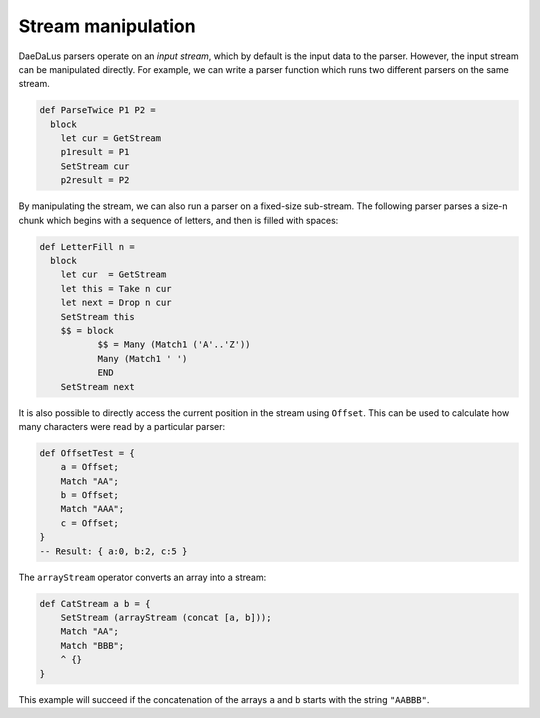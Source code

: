 Stream manipulation
===================

DaeDaLus parsers operate on an *input stream*, which by default is the input
data to the parser. However, the input stream can be manipulated directly. For example, 
we can write a parser function which runs two different parsers on the same stream. 

.. code-block:: DaeDaLus 

  def ParseTwice P1 P2 =
    block
      let cur = GetStream
      p1result = P1
      SetStream cur
      p2result = P2

By manipulating the stream, we can also run a parser on a fixed-size sub-stream.
The following parser parses a size-n chunk which begins with a sequence of
letters, and then is filled with spaces: 

.. code-block:: DaeDaLus 

  def LetterFill n =
    block
      let cur  = GetStream
      let this = Take n cur
      let next = Drop n cur
      SetStream this
      $$ = block
             $$ = Many (Match1 ('A'..'Z'))
             Many (Match1 ' ') 
             END
      SetStream next

It is also possible to directly access the current position in the stream using
``Offset``. This can be used to calculate how many characters were read by a
particular parser: 

.. code-block:: DaeDaLus 

  def OffsetTest = { 
      a = Offset; 
      Match "AA";
      b = Offset; 
      Match "AAA"; 
      c = Offset; 
  }
  -- Result: { a:0, b:2, c:5 } 

The ``arrayStream`` operator converts an array into a stream:

.. code-block:: DaeDaLus 

  def CatStream a b = { 
      SetStream (arrayStream (concat [a, b]));
      Match "AA";
      Match "BBB";
      ^ {}
  }

This example will succeed if the concatenation of the arrays ``a`` and
``b`` starts with the string ``"AABBB"``.




